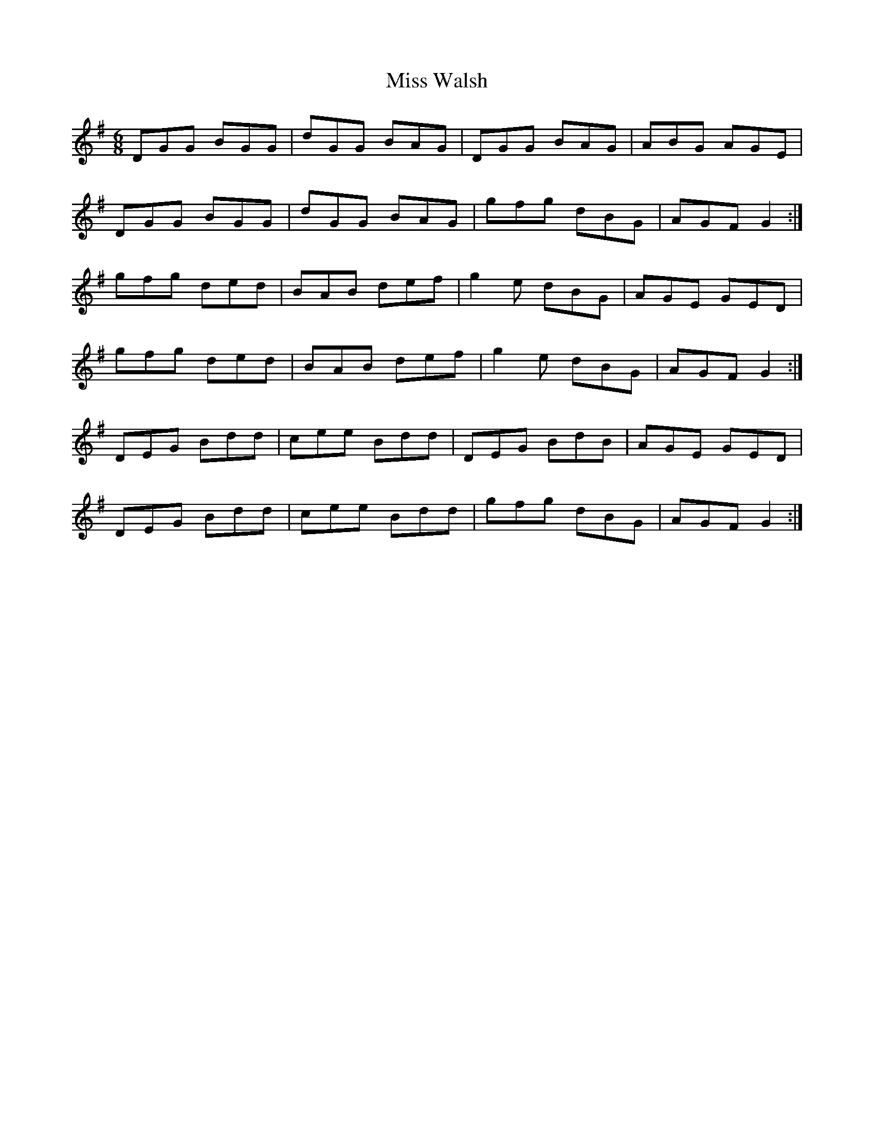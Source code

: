 X: 27288
T: Miss Walsh
R: jig
M: 6/8
K: Gmajor
DGG BGG|dGG BAG|DGG BAG|ABG AGE|
DGG BGG|dGG BAG|gfg dBG|AGF G2:|
gfg ded|BAB def|g2 e dBG|AGE GED|
gfg ded|BAB def|g2 e dBG|AGF G2:|
DEG Bdd|cee Bdd|DEG BdB|AGE GED|
DEG Bdd|cee Bdd|gfg dBG|AGF G2:|

